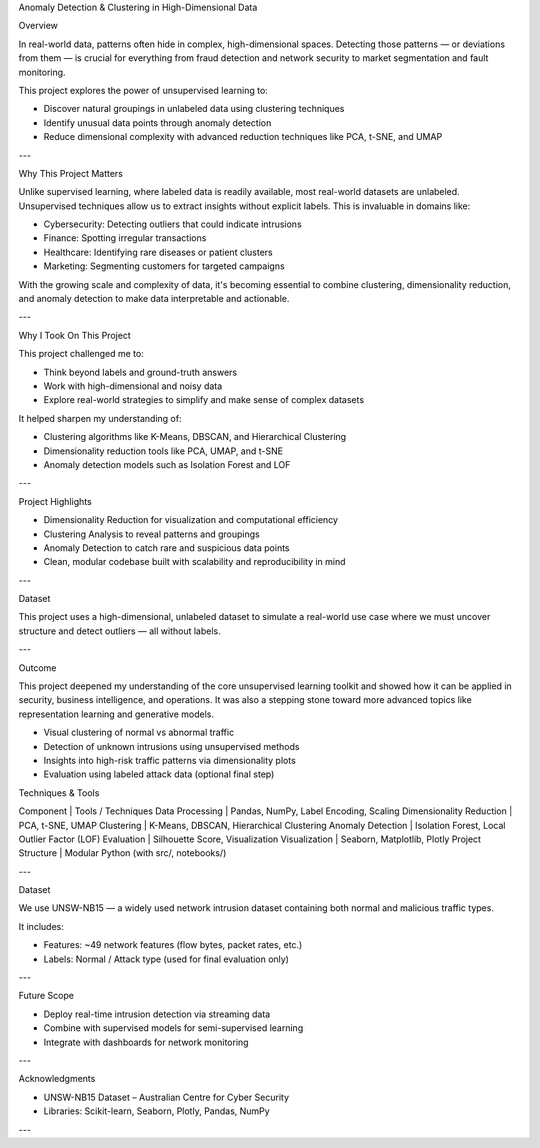Anomaly Detection & Clustering in High-Dimensional Data  

Overview  

In real-world data, patterns often hide in complex, high-dimensional spaces. Detecting those patterns — or deviations from them — is crucial for everything from fraud detection and network security to market segmentation and fault monitoring.  

This project explores the power of unsupervised learning to:  

- Discover natural groupings in unlabeled data using clustering techniques  
- Identify unusual data points through anomaly detection  
- Reduce dimensional complexity with advanced reduction techniques like PCA, t-SNE, and UMAP  

---  

Why This Project Matters  

Unlike supervised learning, where labeled data is readily available, most real-world datasets are unlabeled. Unsupervised techniques allow us to extract insights without explicit labels. This is invaluable in domains like:  

- Cybersecurity: Detecting outliers that could indicate intrusions  
- Finance: Spotting irregular transactions  
- Healthcare: Identifying rare diseases or patient clusters  
- Marketing: Segmenting customers for targeted campaigns  

With the growing scale and complexity of data, it's becoming essential to combine clustering, dimensionality reduction, and anomaly detection to make data interpretable and actionable.  

---  

Why I Took On This Project  

This project challenged me to:  

- Think beyond labels and ground-truth answers  
- Work with high-dimensional and noisy data  
- Explore real-world strategies to simplify and make sense of complex datasets  

It helped sharpen my understanding of:  

- Clustering algorithms like K-Means, DBSCAN, and Hierarchical Clustering  
- Dimensionality reduction tools like PCA, UMAP, and t-SNE  
- Anomaly detection models such as Isolation Forest and LOF  

---  

Project Highlights  

- Dimensionality Reduction for visualization and computational efficiency  
- Clustering Analysis to reveal patterns and groupings  
- Anomaly Detection to catch rare and suspicious data points  
- Clean, modular codebase built with scalability and reproducibility in mind  

---  

Dataset  

This project uses a high-dimensional, unlabeled dataset to simulate a real-world use case where we must uncover structure and detect outliers — all without labels.  

---  

Outcome  

This project deepened my understanding of the core unsupervised learning toolkit and showed how it can be applied in security, business intelligence, and operations. It was also a stepping stone toward more advanced topics like representation learning and generative models.  

- Visual clustering of normal vs abnormal traffic  
- Detection of unknown intrusions using unsupervised methods  
- Insights into high-risk traffic patterns via dimensionality plots  
- Evaluation using labeled attack data (optional final step)  

Techniques & Tools  

Component | Tools / Techniques  
Data Processing | Pandas, NumPy, Label Encoding, Scaling  
Dimensionality Reduction | PCA, t-SNE, UMAP  
Clustering | K-Means, DBSCAN, Hierarchical Clustering  
Anomaly Detection | Isolation Forest, Local Outlier Factor (LOF)  
Evaluation | Silhouette Score, Visualization  
Visualization | Seaborn, Matplotlib, Plotly  
Project Structure | Modular Python (with src/, notebooks/)  

---  

Dataset  

We use UNSW-NB15 — a widely used network intrusion dataset containing both normal and malicious traffic types.  

It includes:  

- Features: ~49 network features (flow bytes, packet rates, etc.)  
- Labels: Normal / Attack type (used for final evaluation only)  

---  

Future Scope  

- Deploy real-time intrusion detection via streaming data  
- Combine with supervised models for semi-supervised learning  
- Integrate with dashboards for network monitoring  

---  

Acknowledgments  

- UNSW-NB15 Dataset – Australian Centre for Cyber Security  
- Libraries: Scikit-learn, Seaborn, Plotly, Pandas, NumPy  

---
